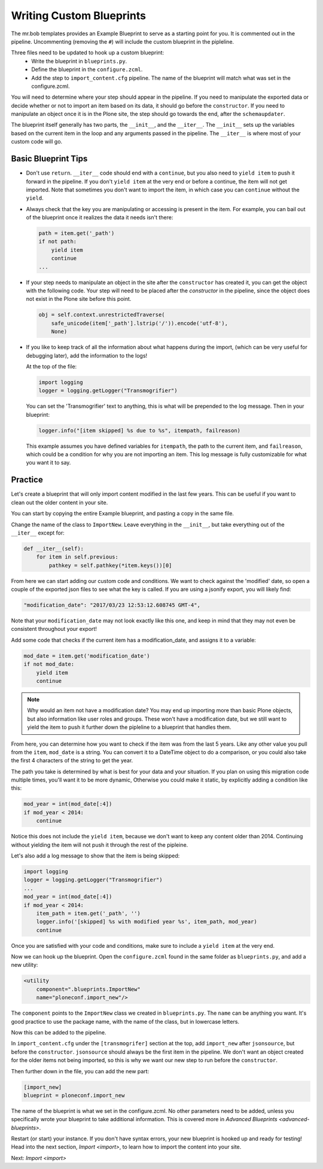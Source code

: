 =========================
Writing Custom Blueprints
=========================

The mr.bob templates provides an Example Blueprint to serve as a starting point for you.
It is commented out in the pipeline.
Uncommenting (removing the ``#``) will include the custom blueprint in the pipleline.

Three files need to be updated to hook up a custom blueprint:
 * Write the blueprint in ``blueprints.py``.
 * Define the blueprint in the ``configure.zcml``.
 * Add the step to ``import_content.cfg`` pipeline. The name of the blueprint will match what was set in the configure.zcml.

You will need to determine where your step should appear in the pipeline.
If you need to manipulate the exported data or decide whether or not to import an item based on its data,
it should go before the ``constructor``.
If you need to manipulate an object once it is in the Plone site,
the step should go towards the end, after the ``schemaupdater``.

The blueprint itself generally has two parts, the ``__init__``, and the ``__iter__``.
The ``__init__`` sets up the variables based on the current item in the loop and any arguments passed in the pipeline.
The ``__iter__`` is where most of your custom code will go.

Basic Blueprint Tips
--------------------

* Don't use ``return``.
  ``__iter__`` code should end with a ``continue``,
  but you also need to ``yield item`` to push it forward in the pipeline.
  If you don't ``yield item`` at the very end or before a continue, the item will not get imported.
  Note that sometimes you don't want to import the item, in which case you can ``continue`` without the ``yield``.
* Always check that the key you are manipulating or accessing is present in the item.
  For example, you can bail out of the blueprint once it realizes the data it needs isn't there:

  .. code-block:: python
  
      path = item.get('_path')
      if not path:
          yield item
          continue
      ...


* If your step needs to manipulate an object in the site after the ``constructor`` has created it,
  you can get the object with the following code.
  Your step will need to be placed after the `constructor` in the pipeline,
  since the object does not exist in the Plone site before this point.

  .. code-block:: python
  
      obj = self.context.unrestrictedTraverse(
          safe_unicode(item['_path'].lstrip('/')).encode('utf-8'),
          None)

* If you like to keep track of all the information about what happens during the import,
  (which can be very useful for debugging later),
  add the information to the logs!
  
  At the top of the file:

  .. code-block:: python
  
     import logging
     logger = logging.getLogger("Transmogrifier")

  You can set the 'Transmogrifier' text to anything,
  this is what will be prepended to the log message.
  Then in your blueprint:
  
  .. code-block:: python
  
     logger.info("[item skipped] %s due to %s", itempath, failreason)
  
  This example assumes you have defined variables for ``itempath``, the path to the current item,
  and ``failreason``, which could be a condition for why you are not importing an item.
  This log message is fully customizable for what you want it to say.


Practice
--------

Let's create a blueprint that will only import content modified in the last few years.
This can be useful if you want to clean out the older content in your site.

You can start by copying the entire Example blueprint, and pasting a copy in the same file.

Change the name of the class to ``ImportNew``.
Leave everything in the ``__init__``, but take everything out of the ``__iter__`` except for:

.. code-block:: python

    def __iter__(self):
        for item in self.previous:
            pathkey = self.pathkey(*item.keys())[0]


From here we can start adding our custom code and conditions.
We want to check against the 'modified' date,
so open a couple of the exported json files to see what the key is called.
If you are using a jsonify export, you will likely find:

.. code-block:: console

    "modification_date": "2017/03/23 12:53:12.608745 GMT-4",


Note that your ``modification_date`` may not look exactly like this one,
and keep in mind that they may not even be consistent throughout your export!

Add some code that checks if the current item has a modification_date, and assigns it to a variable:

.. code-block:: python

    mod_date = item.get('modification_date')
    if not mod_date:
        yield item
        continue


.. note::

   Why would an item not have a modification date?
   You may end up importing more than basic Plone objects,
   but also information like user roles and groups.
   These won't have a modification date,
   but we still want to yield the item to push it further down the pipleline to a blueprint that handles them.

From here, you can determine how you want to check if the item was from the last 5 years.
Like any other value you pull from the ``item``, ``mod_date`` is a string.
You can convert it to a DateTime object to do a comparison,
or you could also take the first 4 characters of the string to get the year.

The path you take is determined by what is best for your data and your situation.
If you plan on using this migration code multiple times,
you'll want it to be more dynamic,
Otherwise you could make it static, by explicitly adding a condition like this:

.. code-block:: python

    mod_year = int(mod_date[:4])
    if mod_year < 2014:
        continue


Notice this does not include the ``yield item``,
because we don't want to keep any content older than 2014.
Continuing without yielding the item will not push it through the rest of the pipleine.

Let's also add a log message to show that the item is being skipped:

.. code-block:: python

   import logging
   logger = logging.getLogger("Transmogrifier")
   ...
   mod_year = int(mod_date[:4])
   if mod_year < 2014:
       item_path = item.get('_path', '')
       logger.info('[skipped] %s with modified year %s', item_path, mod_year)
       continue

Once you are satisfied with your code and conditions,
make sure to include a ``yield item`` at the very end.

Now we can hook up the blueprint.
Open the ``configure.zcml`` found in the same folder as ``blueprints.py``, and add a new utility:

.. code-block:: console

    <utility
        component=".blueprints.ImportNew"
        name="ploneconf.import_new"/>

The ``component`` points to the ``ImportNew`` class we created in ``blueprints.py``.
The ``name`` can be anything you want.
It's good practice to use the package name, with the name of the class, but in lowercase letters.

Now this can be added to the pipeline.

In ``import_content.cfg`` under the ``[transmogrifer]`` section at the top,
add ``import_new`` after ``jsonsource``, but before the ``constructor``.
``jsonsource`` should always be the first item in the pipeline.
We don't want an object created for the older items not being imported,
so this is why we want our new step to run before the ``constructor``.

Then further down in the file, you can add the new part:

.. code-block:: console

    [import_new]
    blueprint = ploneconf.import_new

The name of the blueprint is what we set in the configure.zcml.
No other parameters need to be added,
unless you specifically wrote your blueprint to take additional information.
This is covered more in `Advanced Blueprints <advanced-blueprints>`.

Restart (or start) your instance.
If you don't have syntax errors, your new blueprint is hooked up and ready for testing!
Head into the next section, `Import <import>`, to learn how to import the content into your site.

Next: `Import <import>`
